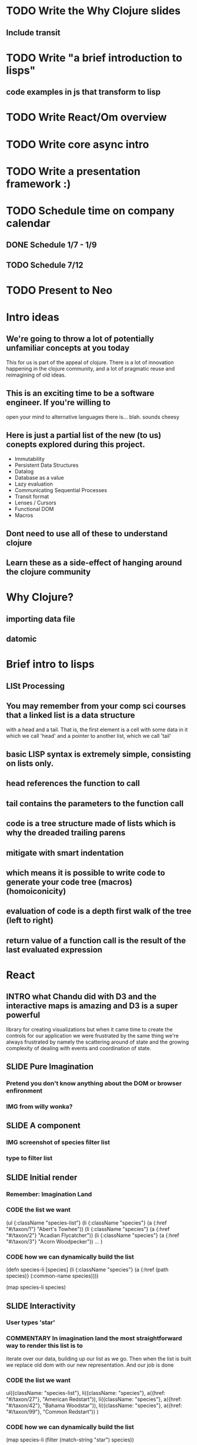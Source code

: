 * TODO Write the Why Clojure slides
** Include transit
* TODO Write "a brief introduction to lisps"
** code examples in js that transform to lisp
* TODO Write React/Om overview

* TODO Write core async intro
* TODO Write a presentation framework :)
* TODO Schedule time on company calendar
** DONE Schedule 1/7 - 1/9
   CLOSED: [2014-12-07 Sun 16:55]
** TODO Schedule 7/12
* TODO Present to Neo
  SCHEDULED: <2014-12-12 Fri>

* Intro ideas
** We're going to throw a lot of potentially unfamiliar concepts at you today
   This for us is part of the appeal of clojure. There is a lot of innovation
   happening in the clojure community, and a lot of pragmatic reuse and reimagining
   of old ideas.
** This is an exciting time to be a software engineer. If you're willing to
   open your mind to alternative languages there is... blah. sounds cheesy
** Here is just a partial list of the new (to us) conepts explored during this project.
- Immutability
- Persistent Data Structures
- Datalog
- Database as a value
- Lazy evaluation
- Communicating Sequential Processes
- Transit format
- Lenses / Cursors
- Functional DOM
- Macros
** Dont need to use all of these to understand clojure
** Learn these as a side-effect of hanging around the clojure community
* Why Clojure?
** importing data file
** datomic
* Brief intro to lisps
** LISt Processing
** You may remember from your comp sci courses that a linked list is a data structure
   with a head and a tail. That is, the first element is a cell with some data in it which we call 'head'
   and a pointer to another list, which we call 'tail'
** basic LISP syntax is extremely simple, consisting on lists only.
** head references the function to call
** tail contains the parameters to the function call
** code is a tree structure made of lists which is why the dreaded trailing parens
** mitigate with smart indentation
** which means it is possible to write code to generate your code tree (macros) (homoiconicity)
** evaluation of code is a depth first walk of the tree (left to right)
** return value of a function call is the result of the last evaluated expression
* React
** INTRO what Chandu did with D3 and the interactive maps is amazing and D3 is a super powerful
   library for creating visualizations but when it came time to create the controls
   for our application we were frustrated by the same thing we're always frustrated by
   namely the scattering around of state and the growing complexity of dealing with
   events and coordination of state.
** SLIDE Pure Imagination
*** Pretend you don't know anything about the DOM or browser enfironment
*** IMG from willy wonka?
** SLIDE A component
*** IMG screenshot of species filter list
*** type to filter list
** SLIDE Initial render
*** Remember: Imagination Land
*** CODE the list we want
    (ul {:className "species-list"}
      (li {:className "species"} (a {:href "#/taxon/1"} "Abert's Towhee"))
      (li {:className "species"} (a {:href "#/taxon/2"} "Acadian Flycatcher"))
      (li {:className "species"} (a {:href "#/taxon/3"} "Acorn Woodpecker"))
      ... )
*** CODE how we can dynamically build the list
    (defn species-li [species]
      (li {:className "species"} (a {:href (path species)} (:common-name species))))

    (map species-li species)
** SLIDE Interactivity
*** User types 'star'
*** COMMENTARY In imagination land the most straightforward way to render this list is to
    iterate over our data, building up our list as we go. Then when the list is built
    we replace old dom with our new representation. And our job is done
*** CODE the list we want
    ul({className: "species-list"},
      li({className: "species"}, a({href: "#/taxon/27"}, "American Redstart")),
      li({className: "species"}, a({href: "#/taxon/42"}, "Bahama Woodstar")),
      li({className: "species"}, a({href: "#/taxon/99"}, "Common Redstart"))
    )
*** CODE how we can dynamically build the list
    (map species-li
         (filter (match-string "star") species))
**** highlight the filter sexp
** SLIDE Sadly we don't live in imagination land
*** Replacing entire swaths of dom is slow
*** Nobody does this in real life
** SLIDE React: A better DOM
*** Render the dom you want
*** React takes care of the details
*** Keeps real DOM in sync with your ideal DOM
*** separate program state from component state
* Om
** SLIDE Om
*** Builds upon React
*** leverages immutability
** SLIDE Simple Example
  (defn selection-name [name owner]
    (om/component
      (dom/h2 #js {:className "selection-name"} name)))
** SLIDE Example with event handler
  (defn date-minus [model owner]
    (om/component
      (dom/span #js {:id "date-minus"
                     :onClick #(update-month! model owner dec)} "-")))
** SLIDE Loading Screen
  (defn loading-indicator [model owner]
    (let [loading? (not (empty? model))]
      (om/component
        (dom/div #js {:className (str "spinner" (when loading? " in"))}
                 (dom/span nil "L")
                 (dom/span nil "O")
                 (dom/span nil "A")
                 (dom/span nil "D")
                 (dom/span nil "I")
                 (dom/span nil "N")
                 (dom/span nil "G")
                 (dom/span nil "…")))))
* Core Async
** powerful channel-based asynchronous programming
** similar to goroutines from golang
** turns async code into sync-looking code
** CODE
  (defn await-taxonomy
    "Return a channel which will receive the value of
     :taxonomy after it has a non-empty value"
    [model]
    (go-loop [{:keys [taxonomy]} model]
      (if (not-empty taxonomy)
        taxonomy
        (do (<! (timeout 10))
            (recur model))))))
** CODE
  (go
    (alt!
      (await-taxonomy model)
      (log "Located " (count model) " records")

      (timeout 60000)
      (log "Timed out waiting for data")))
